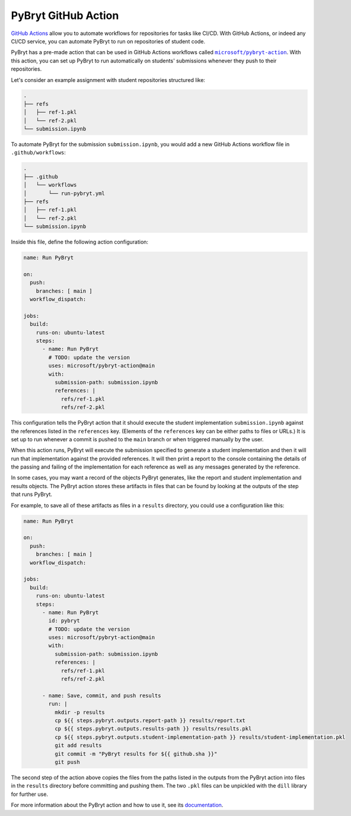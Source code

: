PyBryt GitHub Action
====================

`GitHub Actions`_ allow you to automate workflows for repositories for tasks like CI/CD. With GitHub
Actions, or indeed any CI/CD service, you can automate PyBryt to run on repositories of student
code.

PyBryt has a pre-made action that can be used in GitHub Actions workflows called 
|microsoft/pybryt-action|_. With this action, you can set up PyBryt to run automatically on
students' submissions whenever they push to their repositories.

Let's consider an example assignment with student repositories structured like:

.. code-block::

    .
    ├── refs
    │   ├── ref-1.pkl
    │   └── ref-2.pkl
    └── submission.ipynb

To automate PyBryt for the submission ``submission.ipynb``, you would add a new GitHub Actions
workflow file in ``.github/workflows``:

.. code-block::

    .
    ├── .github
    │   └── workflows
    │       └── run-pybryt.yml
    ├── refs
    │   ├── ref-1.pkl
    │   └── ref-2.pkl
    └── submission.ipynb

Inside this file, define the following action configuration:

.. code-block:: yaml

    name: Run PyBryt

    on:
      push:
        branches: [ main ]
      workflow_dispatch:

    jobs:
      build:
        runs-on: ubuntu-latest
        steps:
          - name: Run PyBryt
            # TODO: update the version
            uses: microsoft/pybryt-action@main 
            with:
              submission-path: submission.ipynb
              references: |
                refs/ref-1.pkl
                refs/ref-2.pkl

This configuration tells the PyBryt action that it should execute the student implementation
``submission.ipynb`` against the references listed in the ``references`` key. (Elements of the
``references`` key can be either paths to files or URLs.) It is set up to run whenever a commit is
pushed to the ``main`` branch or when triggered manually by the user.

When this action runs, PyBryt will execute the submission specified to generate a student
implementation and then it will run that implementation against the provided references. It will
then print a report to the console containing the details of the passing and failing of the
implementation for each reference as well as any messages generated by the reference.

In some cases, you may want a record of the objects PyBryt generates, like the report and student
implementation and results objects. The PyBryt action stores these artifacts in files that can be
found by looking at the outputs of the step that runs PyBryt.

For example, to save all of these artifacts as files in a ``results`` directory, you could use a
configuration like this:

.. code-block:: yaml

    name: Run PyBryt

    on:
      push:
        branches: [ main ]
      workflow_dispatch:

    jobs:
      build:
        runs-on: ubuntu-latest
        steps:
          - name: Run PyBryt
            id: pybryt
            # TODO: update the version
            uses: microsoft/pybryt-action@main 
            with:
              submission-path: submission.ipynb
              references: |
                refs/ref-1.pkl
                refs/ref-2.pkl
        
          - name: Save, commit, and push results
            run: |
              mkdir -p results
              cp ${{ steps.pybryt.outputs.report-path }} results/report.txt
              cp ${{ steps.pybryt.outputs.results-path }} results/results.pkl
              cp ${{ steps.pybryt.outputs.student-implementation-path }} results/student-implementation.pkl
              git add results
              git commit -m "PyBryt results for ${{ github.sha }}"
              git push

The second step of the action above copies the files from the paths listed in the outputs from the
PyBryt action into files in the ``results`` directory before committing and pushing them. The two
``.pkl`` files can be unpickled with the ``dill`` library for further use.

For more information about the PyBryt action and how to use it, see its `documentation
<https://github.com/microsoft/pybryt-action>`_.


.. _GitHub Actions: https://docs.github.com/en/actions
.. |microsoft/pybryt-action| replace:: ``microsoft/pybryt-action``
.. _microsoft/pybryt-action: https://github.com/microsoft/pybryt-action
